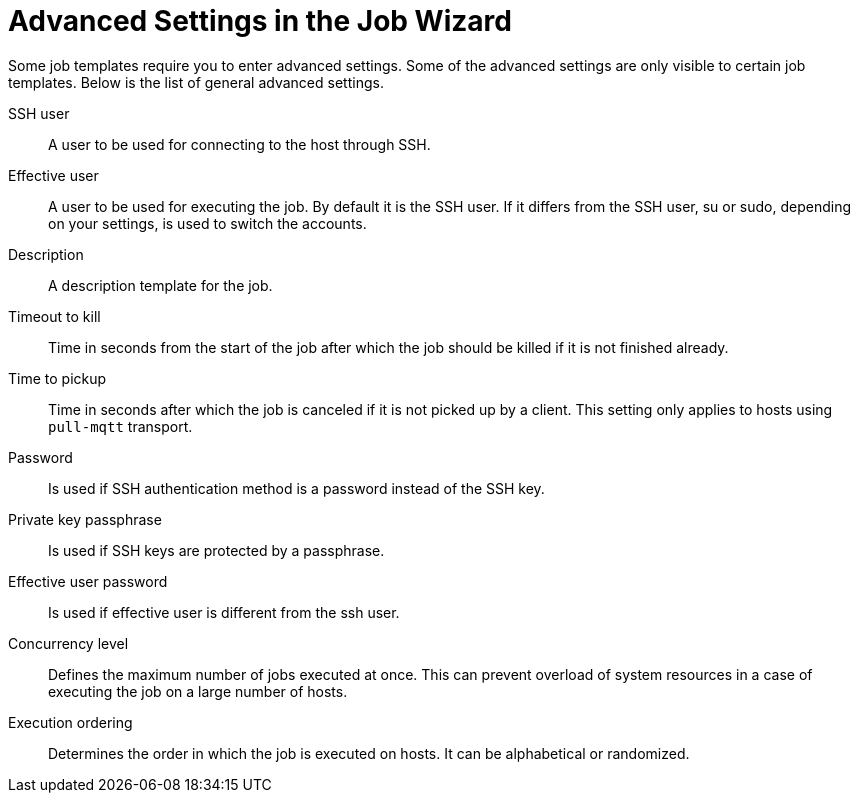 [id="advanced-settings-in-the-job-wizard_{context}"]
= Advanced Settings in the Job Wizard

Some job templates require you to enter advanced settings.
Some of the advanced settings are only visible to certain job templates.
Below is the list of general advanced settings.

// in order of appearance in the job wizard
SSH user::
A user to be used for connecting to the host through SSH.

Effective user::
A user to be used for executing the job.
By default it is the SSH user.
If it differs from the SSH user, su or sudo, depending on your settings, is used to switch the accounts.

Description::
A description template for the job.

Timeout to kill::
Time in seconds from the start of the job after which the job should be killed if it is not finished already.

Time to pickup::
Time in seconds after which the job is canceled if it is not picked up by a client.
This setting only applies to hosts using `pull-mqtt` transport.

Password::
Is used if SSH authentication method is a password instead of the SSH key.

Private key passphrase::
Is used if SSH keys are protected by a passphrase.

Effective user password::
Is used if effective user is different from the ssh user.

Concurrency level::
Defines the maximum number of jobs executed at once.
This can prevent overload of system resources in a case of executing the job on a large number of hosts.

Execution ordering::
Determines the order in which the job is executed on hosts.
It can be alphabetical or randomized.
